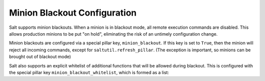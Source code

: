 .. _blackout:

=============================
Minion Blackout Configuration
=============================

.. versionadded:: 2016.3.0

Salt supports minion blackouts. When a minion is in blackout mode, all remote
execution commands are disabled. This allows production minions to be put
"on hold", eliminating the risk of an untimely configuration change.

Minion blackouts are configured via a special pillar key, ``minion_blackout``.
If this key is set to ``True``, then the minion will reject all incoming
commands, except for ``saltutil.refresh_pillar``. (The exception is important,
so minions can be brought out of blackout mode)

Salt also supports an explicit whitelist of additional functions that will be
allowed during blackout. This is configured with the special pillar key
``minion_blackout_whitelist``, which is formed as a list:

.. code_block:: yaml

    minion_blackout_whitelist:
      - test.ping
      - pillar.get
